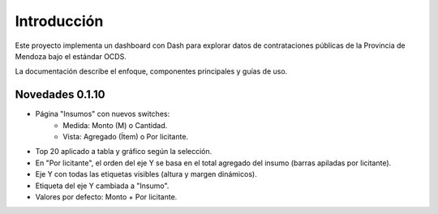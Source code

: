 Introducción
============

Este proyecto implementa un dashboard con Dash para explorar datos de
contrataciones públicas de la Provincia de Mendoza bajo el estándar OCDS.

La documentación describe el enfoque, componentes principales y guías de uso.


Novedades 0.1.10
-----------------

- Página "Insumos" con nuevos switches:
	- Medida: Monto (M) o Cantidad.
	- Vista: Agregado (Ítem) o Por licitante.
- Top 20 aplicado a tabla y gráfico según la selección.
- En "Por licitante", el orden del eje Y se basa en el total agregado del insumo (barras apiladas por licitante).
- Eje Y con todas las etiquetas visibles (altura y margen dinámicos).
- Etiqueta del eje Y cambiada a "Insumo".
- Valores por defecto: Monto + Por licitante.
